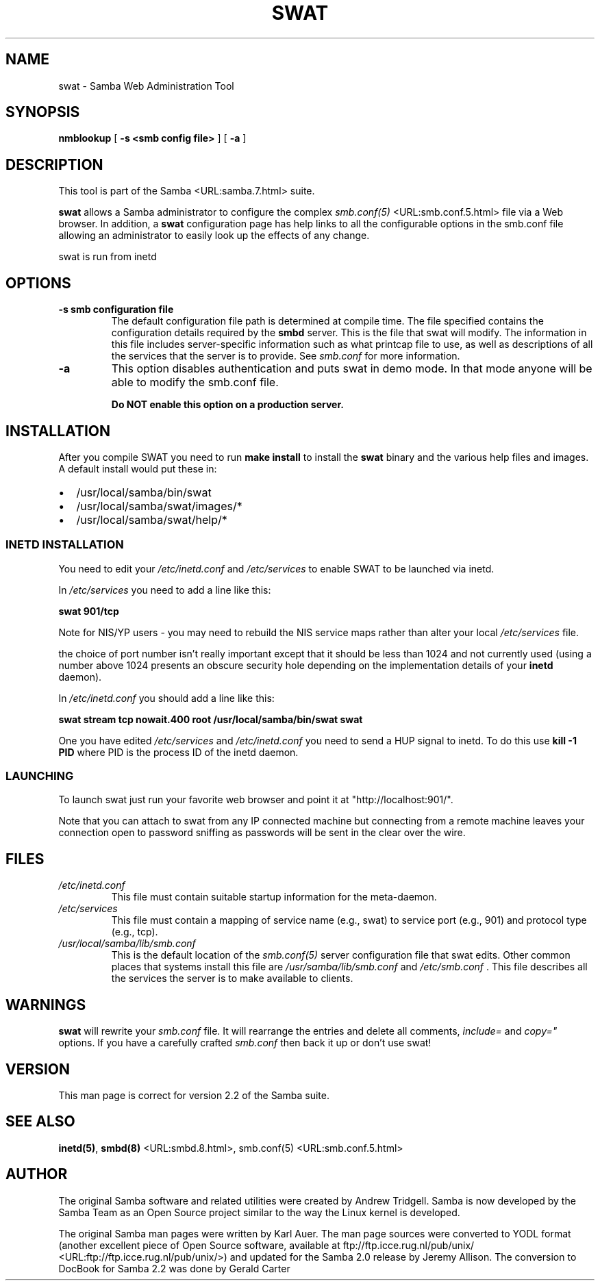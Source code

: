 .\" This manpage has been automatically generated by docbook2man-spec
.\" from a DocBook document.  docbook2man-spec can be found at:
.\" <http://shell.ipoline.com/~elmert/hacks/docbook2X/> 
.\" Please send any bug reports, improvements, comments, patches, 
.\" etc. to Steve Cheng <steve@ggi-project.org>.
.TH "SWAT" "8" "28 February 2001" "" ""
.SH NAME
swat \- Samba Web Administration Tool
.SH SYNOPSIS
.sp
\fBnmblookup\fR [ \fB-s <smb config file>\fR ]  [ \fB-a\fR ] 
.SH "DESCRIPTION"
.PP
This tool is part of the  Samba <URL:samba.7.html> suite.
.PP
\fBswat\fR allows a Samba administrator to 
configure the complex \fI smb.conf(5)\fR <URL:smb.conf.5.html> file via a Web browser. In addition, 
a \fBswat\fR configuration page has help links 
to all the configurable options in the smb.conf file allowing an 
administrator to easily look up the effects of any change. 
.PP
swat is run from inetd 
.SH "OPTIONS"
.TP
\fB-s smb configuration file\fR
The default configuration file path is 
determined at compile time. The file specified contains 
the configuration details required by the \fBsmbd
\fRserver. This is the file that swat will modify. 
The information in this file includes server-specific 
information such as what printcap file to use, as well as 
descriptions of all the services that the server is to provide.
See \fIsmb.conf\fR for more information. 
.TP
\fB-a\fR
This option disables authentication and puts 
swat in demo mode. In that mode anyone will be able to modify 
the smb.conf file. 

\fBDo NOT enable this option on a production 
server. \fR
.SH "INSTALLATION"
.PP
After you compile SWAT you need to run \fBmake install
\fRto install the \fBswat\fR binary
and the various help files and images. A default install would put 
these in: 
.TP 0.2i
\(bu
/usr/local/samba/bin/swat
.TP 0.2i
\(bu
/usr/local/samba/swat/images/*
.TP 0.2i
\(bu
/usr/local/samba/swat/help/*
.SS "INETD INSTALLATION"
.PP
You need to edit your \fI/etc/inetd.conf
\fRand \fI/etc/services\fR
to enable SWAT to be launched via inetd.
.PP
In \fI/etc/services\fR you need to 
add a line like this: 
.PP
\fBswat 901/tcp\fR
.PP
Note for NIS/YP users - you may need to rebuild the 
NIS service maps rather than alter your local \fI /etc/services\fR file. 
.PP
the choice of port number isn't really important 
except that it should be less than 1024 and not currently 
used (using a number above 1024 presents an obscure security 
hole depending on the implementation details of your 
\fBinetd\fR daemon). 
.PP
In \fI/etc/inetd.conf\fR you should 
add a line like this: 
.PP
\fBswat stream tcp nowait.400 root
/usr/local/samba/bin/swat swat\fR
.PP
One you have edited \fI/etc/services\fR 
and \fI/etc/inetd.conf\fR you need to send a 
HUP signal to inetd. To do this use \fBkill -1 PID
\fRwhere PID is the process ID of the inetd daemon. 
.SS "LAUNCHING"
.PP
To launch swat just run your favorite web browser and 
point it at "http://localhost:901/".
.PP
Note that you can attach to swat from any IP connected 
machine but connecting from a remote machine leaves your 
connection open to password sniffing as passwords will be sent 
in the clear over the wire. 
.SH "FILES"
.TP
\fB\fI/etc/inetd.conf\fB\fR
This file must contain suitable startup 
information for the meta-daemon.
.TP
\fB\fI/etc/services\fB\fR
This file must contain a mapping of service name 
(e.g., swat) to service port (e.g., 901) and protocol type 
(e.g., tcp). 
.TP
\fB\fI/usr/local/samba/lib/smb.conf\fB\fR
This is the default location of the \fIsmb.conf(5)
\fRserver configuration file that swat edits. Other 
common places that systems install this file are \fI /usr/samba/lib/smb.conf\fR and \fI/etc/smb.conf
\fR\&. This file describes all the services the server 
is to make available to clients. 
.SH "WARNINGS"
.PP
\fBswat\fR will rewrite your \fIsmb.conf
\fRfile. It will rearrange the entries and delete all 
comments, \fIinclude=\fR and \fIcopy="
\fRoptions. If you have a carefully crafted \fI smb.conf\fR then back it up or don't use swat! 
.SH "VERSION"
.PP
This man page is correct for version 2.2 of 
the Samba suite.
.SH "SEE ALSO"
.PP
\fBinetd(5)\fR,
\fBsmbd(8)\fR <URL:smbd.8.html>, 
smb.conf(5) <URL:smb.conf.5.html>
.SH "AUTHOR"
.PP
The original Samba software and related utilities 
were created by Andrew Tridgell. Samba is now developed
by the Samba Team as an Open Source project similar 
to the way the Linux kernel is developed.
.PP
The original Samba man pages were written by Karl Auer. 
The man page sources were converted to YODL format (another 
excellent piece of Open Source software, available at
ftp://ftp.icce.rug.nl/pub/unix/ <URL:ftp://ftp.icce.rug.nl/pub/unix/>) and updated for the Samba 2.0 
release by Jeremy Allison. The conversion to DocBook for 
Samba 2.2 was done by Gerald Carter
